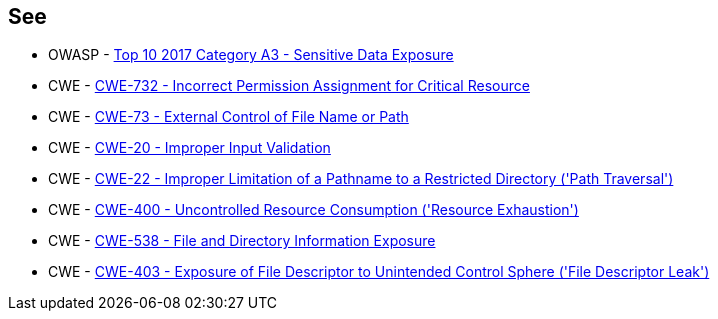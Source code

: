 == See

* OWASP - https://owasp.org/www-project-top-ten/2017/A3_2017-Sensitive_Data_Exposure[Top 10 2017 Category A3 - Sensitive Data Exposure]
* CWE - https://cwe.mitre.org/data/definitions/732[CWE-732 - Incorrect Permission Assignment for Critical Resource]
* CWE - https://cwe.mitre.org/data/definitions/73[CWE-73 - External Control of File Name or Path]
* CWE - https://cwe.mitre.org/data/definitions/20[CWE-20 - Improper Input Validation		]
* CWE - https://cwe.mitre.org/data/definitions/22[CWE-22 - Improper Limitation of a Pathname to a Restricted Directory ('Path Traversal')]
* CWE - https://cwe.mitre.org/data/definitions/400[CWE-400 - Uncontrolled Resource Consumption ('Resource Exhaustion')]
* CWE - https://cwe.mitre.org/data/definitions/538[CWE-538 - File and Directory Information Exposure]
* CWE - https://cwe.mitre.org/data/definitions/403[CWE-403 - Exposure of File Descriptor to Unintended Control Sphere ('File Descriptor Leak')]
